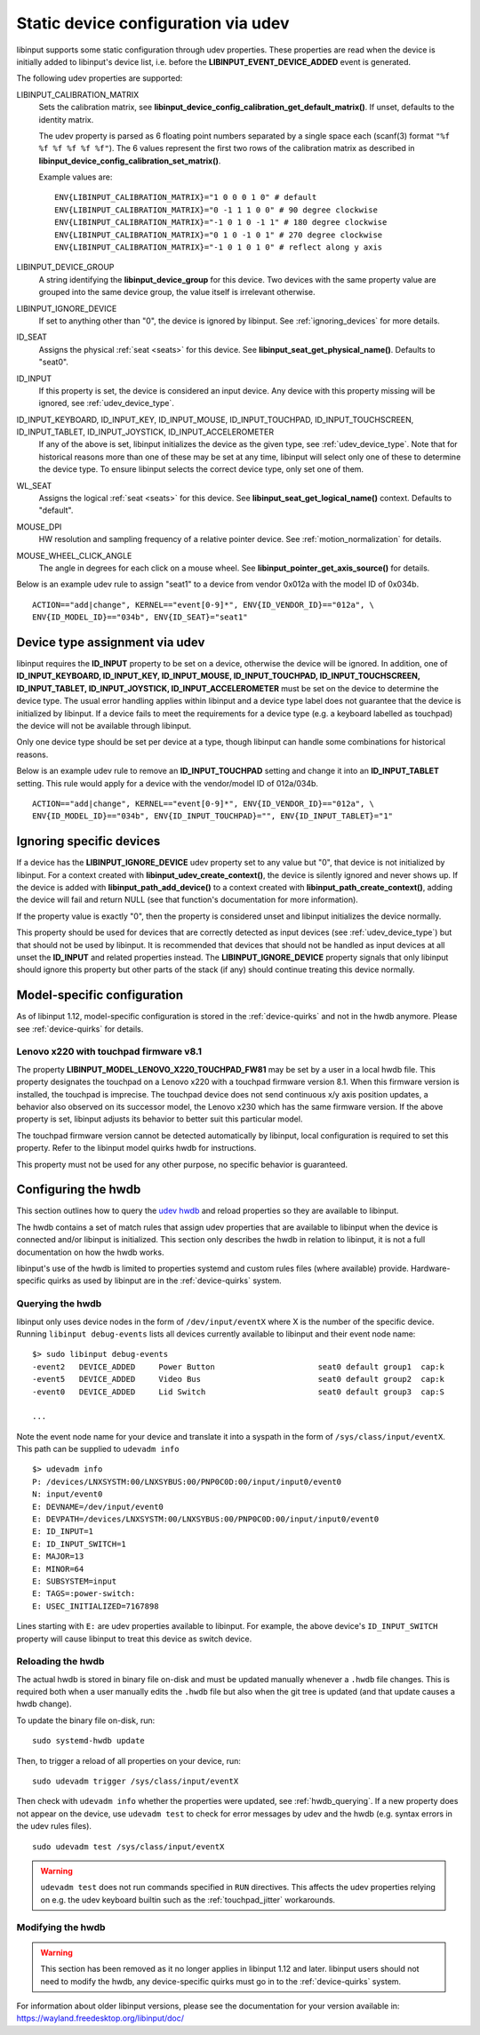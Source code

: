 .. _udev_config:

==============================================================================
Static device configuration via udev
==============================================================================

libinput supports some static configuration through udev properties.
These properties are read when the device is initially added
to libinput's device list, i.e. before the
**LIBINPUT_EVENT_DEVICE_ADDED** event is generated.

The following udev properties are supported:

LIBINPUT_CALIBRATION_MATRIX
    Sets the calibration matrix, see
    **libinput_device_config_calibration_get_default_matrix()**. If unset,
    defaults to the identity matrix.

    The udev property is parsed as 6 floating point numbers separated by a
    single space each (scanf(3) format ``"%f %f %f %f %f %f"``).
    The 6 values represent the first two rows of the calibration matrix as
    described in **libinput_device_config_calibration_set_matrix()**.

    Example values are: ::

          ENV{LIBINPUT_CALIBRATION_MATRIX}="1 0 0 0 1 0" # default
          ENV{LIBINPUT_CALIBRATION_MATRIX}="0 -1 1 1 0 0" # 90 degree clockwise
          ENV{LIBINPUT_CALIBRATION_MATRIX}="-1 0 1 0 -1 1" # 180 degree clockwise
          ENV{LIBINPUT_CALIBRATION_MATRIX}="0 1 0 -1 0 1" # 270 degree clockwise
          ENV{LIBINPUT_CALIBRATION_MATRIX}="-1 0 1 0 1 0" # reflect along y axis


LIBINPUT_DEVICE_GROUP
    A string identifying the **libinput_device_group** for this device. Two
    devices with the same property value are grouped into the same device group,
    the value itself is irrelevant otherwise.

LIBINPUT_IGNORE_DEVICE
    If set to anything other than "0", the device is ignored by libinput.
    See :ref:`ignoring_devices` for more details.

ID_SEAT
    Assigns the physical :ref:`seat <seats>` for this device. See
    **libinput_seat_get_physical_name()**. Defaults to "seat0".

ID_INPUT
    If this property is set, the device is considered an input device. Any
    device with this property missing will be ignored, see :ref:`udev_device_type`.

ID_INPUT_KEYBOARD, ID_INPUT_KEY, ID_INPUT_MOUSE, ID_INPUT_TOUCHPAD, ID_INPUT_TOUCHSCREEN, ID_INPUT_TABLET, ID_INPUT_JOYSTICK, ID_INPUT_ACCELEROMETER
    If any of the above is set, libinput initializes the device as the given
    type, see :ref:`udev_device_type`. Note that for historical reasons more than
    one of these may be set at any time, libinput will select only one of these
    to determine the device type. To ensure libinput selects the correct device
    type, only set one of them.

WL_SEAT
    Assigns the logical :ref:`seat <seats>` for this device. See
    **libinput_seat_get_logical_name()** context. Defaults to "default".

MOUSE_DPI
    HW resolution and sampling frequency of a relative pointer device.
    See :ref:`motion_normalization` for details.

MOUSE_WHEEL_CLICK_ANGLE
    The angle in degrees for each click on a mouse wheel. See
    **libinput_pointer_get_axis_source()** for details.


Below is an example udev rule to assign "seat1" to a device from vendor
0x012a with the model ID of 0x034b. ::

     ACTION=="add|change", KERNEL=="event[0-9]*", ENV{ID_VENDOR_ID}=="012a", \
     ENV{ID_MODEL_ID}=="034b", ENV{ID_SEAT}="seat1"



.. _udev_device_type:

------------------------------------------------------------------------------
Device type assignment via udev
------------------------------------------------------------------------------

libinput requires the **ID_INPUT** property to be set on a device,
otherwise the device will be ignored. In addition, one of
**ID_INPUT_KEYBOARD, ID_INPUT_KEY, ID_INPUT_MOUSE, ID_INPUT_TOUCHPAD,
ID_INPUT_TOUCHSCREEN, ID_INPUT_TABLET, ID_INPUT_JOYSTICK,
ID_INPUT_ACCELEROMETER** must be set on the device to determine the
device type. The usual error handling applies within libinput and a device
type label does not guarantee that the device is initialized by libinput.
If a device fails to meet the requirements for a device type (e.g. a keyboard
labelled as touchpad) the device will not be available through libinput.

Only one device type should be set per device at a type, though libinput can
handle some combinations for historical reasons.

Below is an example udev rule  to remove an **ID_INPUT_TOUCHPAD** setting
and change it into an **ID_INPUT_TABLET** setting. This rule would apply
for a device with the vendor/model ID of 012a/034b. ::

     ACTION=="add|change", KERNEL=="event[0-9]*", ENV{ID_VENDOR_ID}=="012a", \
     ENV{ID_MODEL_ID}=="034b", ENV{ID_INPUT_TOUCHPAD}="", ENV{ID_INPUT_TABLET}="1"



.. _ignoring_devices:

------------------------------------------------------------------------------
Ignoring specific devices
------------------------------------------------------------------------------

If a device has the **LIBINPUT_IGNORE_DEVICE** udev property set to any
value but "0", that device is not initialized by libinput. For a context
created with **libinput_udev_create_context()**, the device is silently ignored
and never shows up. If the device is added with **libinput_path_add_device()**
to a context created with **libinput_path_create_context()**, adding the device
will fail and return NULL (see that function's documentation for more
information).

If the property value is exactly "0", then the property is considered unset
and libinput initializes the device normally.

This property should be used for devices that are correctly detected as
input devices (see :ref:`udev_device_type`) but that should not be used by
libinput. It is recommended that devices that should not be handled as input
devices at all unset the **ID_INPUT** and related properties instead. The
**LIBINPUT_IGNORE_DEVICE** property signals that only libinput should
ignore this property but other parts of the stack (if any) should continue
treating this device normally.


.. _model_specific_configuration:

------------------------------------------------------------------------------
Model-specific configuration
------------------------------------------------------------------------------

As of libinput 1.12, model-specific configuration is stored in the
:ref:`device-quirks` and not in the hwdb anymore. Please see
:ref:`device-quirks` for
details.

.. _model_specific_configuration_x220fw81:

..............................................................................
Lenovo x220 with touchpad firmware v8.1
..............................................................................

The property **LIBINPUT_MODEL_LENOVO_X220_TOUCHPAD_FW81** may be set by a
user in a local hwdb file. This property designates the touchpad on a Lenovo
x220 with a touchpad firmware version 8.1. When this firmware version is
installed, the touchpad is imprecise. The touchpad device does not send
continuous x/y axis position updates, a behavior also observed on its
successor model, the Lenovo x230 which has the same firmware version. If the
above property is set, libinput adjusts its behavior to better suit this
particular model.

The touchpad firmware version cannot be detected automatically by libinput,
local configuration is required to set this property. Refer to the libinput
model quirks hwdb for instructions.

This property must not be used for any other purpose, no specific behavior
is guaranteed.


.. _hwdb:

------------------------------------------------------------------------------
Configuring the hwdb
------------------------------------------------------------------------------

This section outlines how to query the
`udev hwdb <https://www.freedesktop.org/software/systemd/man/hwdb.html>`_
and reload properties so they are available to libinput.

The hwdb contains a set of match rules that assign udev properties that are
available to libinput when the device is connected and/or libinput is
initialized. This section only describes the hwdb in relation to libinput,
it is not a full documentation on how the hwdb works.

libinput's use of the hwdb is limited to properties systemd and custom
rules files (where available) provide. Hardware-specific quirks as used by
libinput are in the :ref:`device-quirks` system.

.. _hwdb_querying:

..............................................................................
Querying the hwdb
..............................................................................

libinput only uses device nodes in the form of ``/dev/input/eventX`` where X
is the number of the specific device. Running ``libinput debug-events`` lists
all devices currently available to libinput and their event node name: ::

    $> sudo libinput debug-events
    -event2   DEVICE_ADDED     Power Button                      seat0 default group1  cap:k
    -event5   DEVICE_ADDED     Video Bus                         seat0 default group2  cap:k
    -event0   DEVICE_ADDED     Lid Switch                        seat0 default group3  cap:S

    ...

Note the event node name for your device and translate it into a syspath in
the form of ``/sys/class/input/eventX``. This path can be supplied to ``udevadm
info`` ::

    $> udevadm info
    P: /devices/LNXSYSTM:00/LNXSYBUS:00/PNP0C0D:00/input/input0/event0
    N: input/event0
    E: DEVNAME=/dev/input/event0
    E: DEVPATH=/devices/LNXSYSTM:00/LNXSYBUS:00/PNP0C0D:00/input/input0/event0
    E: ID_INPUT=1
    E: ID_INPUT_SWITCH=1
    E: MAJOR=13
    E: MINOR=64
    E: SUBSYSTEM=input
    E: TAGS=:power-switch:
    E: USEC_INITIALIZED=7167898

Lines starting with ``E:`` are udev properties available to libinput. For
example, the above device's ``ID_INPUT_SWITCH`` property will cause libinput
to treat this device as switch device.


.. _hwdb_reloading:

..............................................................................
Reloading the hwdb
..............................................................................

The actual hwdb is stored in binary file on-disk and must be updated
manually whenever a ``.hwdb`` file changes. This is required both when a user
manually edits the ``.hwdb`` file but also when the git tree is updated (and
that update causes a hwdb change).

To update the binary file on-disk, run: ::

    sudo systemd-hwdb update

Then, to trigger a reload of all properties on your device, run: ::

    sudo udevadm trigger /sys/class/input/eventX

Then check with ``udevadm info`` whether the properties were updated, see
:ref:`hwdb_querying`. If a new property does not appear on the device, use ``udevadm
test`` to check for error messages by udev and the hwdb (e.g. syntax errors
in the udev rules files). ::

    sudo udevadm test /sys/class/input/eventX

.. warning::  ``udevadm test`` does not run commands specified in ``RUN``
	      directives. This affects the udev properties relying on e.g.
	      the udev keyboard builtin such as the :ref:`touchpad_jitter`
	      workarounds.

.. _hwdb_modifying:

..............................................................................
Modifying the hwdb
..............................................................................

.. warning:: This section has been removed as it no longer applies in libinput 1.12
             and later. libinput users should not need to modify the hwdb, any
             device-specific quirks must go in to the :ref:`device-quirks` system.

For information about older libinput versions, please see the documentation
for your version available in: https://wayland.freedesktop.org/libinput/doc/
